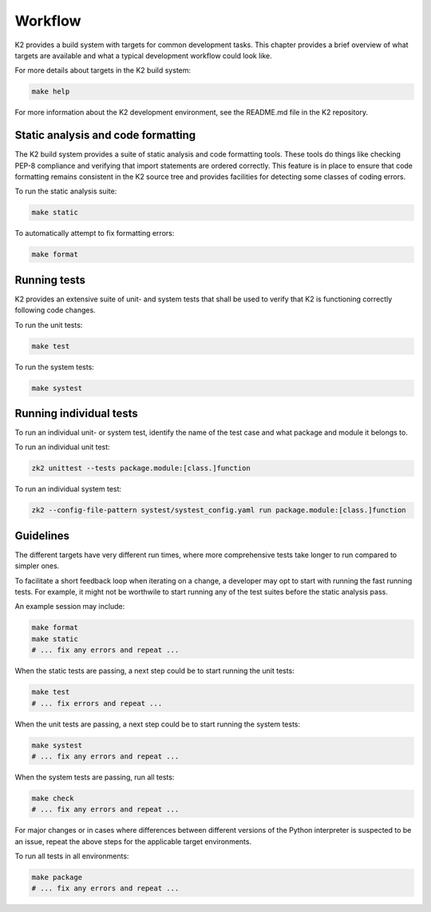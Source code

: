 .. _workflow-label:

********
Workflow
********

K2 provides a build system with targets for common development tasks.
This chapter provides a brief overview of what targets are available and what a typical development workflow could look like.

For more details about targets in the K2 build system:

.. code-block:: shell

    make help

For more information about the K2 development environment, see the README.md file in the K2 repository.

Static analysis and code formatting
***********************************

The K2 build system provides a suite of static analysis and code formatting tools.
These tools do things like checking PEP-8 compliance and verifying that import statements are ordered correctly.
This feature is in place to ensure that code formatting remains consistent in the K2 source tree and provides facilities for detecting some classes of coding errors.

To run the static analysis suite:

.. code-block:: shell

    make static

To automatically attempt to fix formatting errors:

.. code-block:: shell

    make format


Running tests
*************

K2 provides an extensive suite of unit- and system tests that shall be used to verify that K2 is functioning correctly following code changes.

To run the unit tests:

.. code-block:: shell

    make test

To run the system tests:

.. code-block:: shell

    make systest

Running individual tests
************************

To run an individual unit- or system test, identify the name of the test case and what package and module it belongs to.

To run an individual unit test:

.. code-block:: shell

   zk2 unittest --tests package.module:[class.]function

To run an individual system test:

.. code-block:: shell

   zk2 --config-file-pattern systest/systest_config.yaml run package.module:[class.]function


Guidelines
**********

The different targets have very different run times, where more comprehensive tests take longer to run compared to simpler ones.

To facilitate a short feedback loop when iterating on a change, a developer may opt to start with running the fast running tests.
For example, it might not be worthwile to start running any of the test suites before the static analysis pass.

An example session may include:

.. code-block:: shell

    make format
    make static
    # ... fix any errors and repeat ...

When the static tests are passing, a next step could be to start running the unit tests:

.. code-block:: shell

    make test
    # ... fix errors and repeat ...

When the unit tests are passing, a next step could be to start running the system tests:

.. code-block:: shell

    make systest
    # ... fix any errors and repeat ...

When the system tests are passing, run all tests:

.. code-block:: shell

   make check
   # ... fix any errors and repeat ...

For major changes or in cases where differences between different versions of the Python interpreter is suspected to be an issue, repeat the above steps for the applicable target environments.

To run all tests in all environments:

.. code-block:: shell

   make package
   # ... fix any errors and repeat ...
